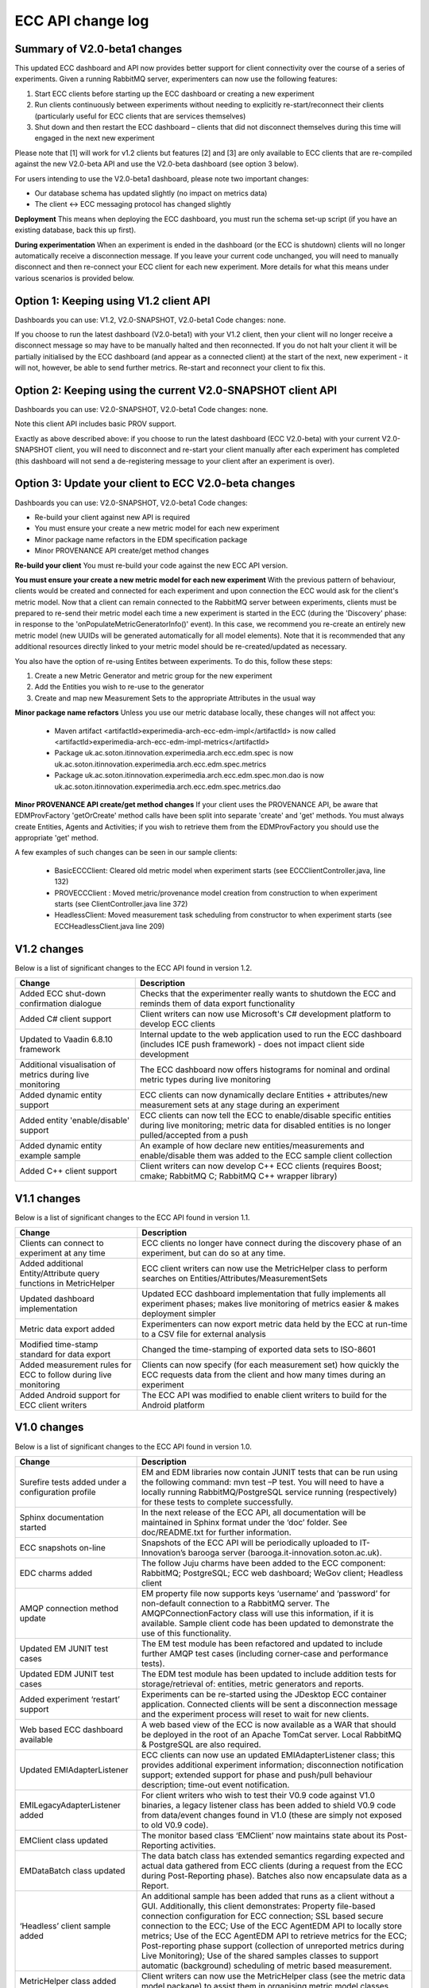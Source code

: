 ECC API change log
==================

Summary of V2.0-beta1 changes
-----------------------------
This updated ECC dashboard and API now provides better support for client connectivity over the course of a series of experiments. Given a running RabbitMQ server, experimenters can now use the following features:

1. Start ECC clients before starting up the ECC dashboard or creating a new experiment
2. Run clients continuously between experiments without needing to explicitly re-start/reconnect their clients (particularly useful for ECC clients that are services themselves)
3. Shut down and then restart the ECC dashboard – clients that did not disconnect themselves during this time will engaged in the next new experiment

Please note that [1] will work for v1.2 clients but features [2] and [3] are only available to ECC clients that are re-compiled against the new V2.0-beta API and use the V2.0-beta dashboard (see option 3 below).

For users intending to use the V2.0-beta1 dashboard, please note two important changes:

- Our database schema has updated slightly (no impact on metrics data)
- The client <-> ECC messaging protocol has changed slightly

**Deployment**
This means when deploying the ECC dashboard, you must run the schema set-up script (if you have an existing database, back this up first).

**During experimentation**
When an experiment is ended in the dashboard (or the ECC is shutdown) clients will no longer automatically receive a disconnection message. If you leave your current code unchanged, you will need to manually disconnect and then re-connect your ECC client for each new experiment. More details for what this means under various scenarios is provided below.


Option 1: Keeping using V1.2 client API
---------------------------------------

Dashboards you can use: V1.2, V2.0-SNAPSHOT, V2.0-beta1
Code changes: none.

If you choose to run the latest dashboard (V2.0-beta1) with your V1.2 client, then your client will no longer receive a disconnect message so may have to be manually halted and then reconnected. If you do not halt your client it will be partially initialised by the ECC dashboard (and appear as a connected client) at the start of the next, new experiment - it will not, however, be able to send further metrics. Re-start and reconnect your client to fix this.

Option 2: Keeping using the current V2.0-SNAPSHOT client API
------------------------------------------------------------
Dashboards you can use: V2.0-SNAPSHOT, V2.0-beta1
Code changes: none.

Note this client API includes basic PROV support. 

Exactly as above described above: if you choose to run the latest dashboard (ECC V2.0-beta) with your current V2.0-SNAPSHOT client, you will need to disconnect and re-start your client manually after each experiment has completed (this dashboard will not send a de-registering message to your client after an experiment is over).

Option 3: Update your client to ECC V2.0-beta changes
-----------------------------------------------------
Dashboards you can use: V2.0-SNAPSHOT, V2.0-beta1
Code changes:

- Re-build your client against new API is required
- You must ensure your create a new metric model for each new experiment
- Minor package name refactors in the EDM specification package
- Minor PROVENANCE API create/get method changes

**Re-build your client**
You must re-build your code against the new ECC API version.

**You must ensure your create a new metric model for each new experiment**
With the previous pattern of behaviour, clients would be created and connected for each experiment and upon connection the ECC would ask for the client's metric model.  Now that a client can remain connected to the RabbitMQ server between experiments, clients must be prepared to re-send their metric model each time a new experiment is started in the ECC (during the 'Discovery' phase: in response to the 'onPopulateMetricGeneratorInfo()' event). In this case, we recommend you re-create an entirely new metric model (new UUIDs will be generated automatically for all model elements). Note that it is recommended that any additional resources directly linked to your metric model should be re-created/updated as necessary.

You also have the option of re-using Entites between experiments. To do this, follow these steps:

1. Create a new Metric Generator and metric group for the new experiment
2. Add the Entities you wish to re-use to the generator
3. Create and map new Measurement Sets to the appropriate Attributes in the usual way

**Minor package name refactors**
Unless you use our metric database locally, these changes will not affect you:
 - Maven artifact <artifactId>experimedia-arch-ecc-edm-impl</artifactId> is now called <artifactId>experimedia-arch-ecc-edm-impl-metrics</artifactId>
 - Package uk.ac.soton.itinnovation.experimedia.arch.ecc.edm.spec is now uk.ac.soton.itinnovation.experimedia.arch.ecc.edm.spec.metrics
 - Package uk.ac.soton.itinnovation.experimedia.arch.ecc.edm.spec.mon.dao is now uk.ac.soton.itinnovation.experimedia.arch.ecc.edm.spec.metrics.dao

**Minor PROVENANCE API create/get method changes**
If your client uses the PROVENANCE API, be aware that EDMProvFactory 'getOrCreate' method calls have been split into separate 'create' and 'get' methods. You must always create Entities, Agents and Activities; if you wish to retrieve them from the EDMProvFactory you should use the appropriate 'get' method.


A few examples of such changes can be seen in our sample clients:

 - BasicECCClient: Cleared old metric model when experiment starts (see ECCClientController.java, line 132)

 - PROVECCClient : Moved metric/provenance model creation from construction to when experiment starts (see ClientController.java line 372)

 - HeadlessClient: Moved measurement task scheduling from constructor to when experiment starts (see ECCHeadlessClient.java line 209)

V1.2 changes
------------
Below is a list of significant changes to the ECC API found in version 1.2.

=================================================================  ========================================================================================================================================================================
Change                                                             Description
=================================================================  ========================================================================================================================================================================
Added ECC shut-down confirmation dialogue                          Checks that the experimenter really wants to shutdown the ECC and reminds them of data export functionality
Added C# client support                                            Client writers can now use Microsoft's C# development platform to develop ECC clients
Updated to Vaadin 6.8.10 framework                                 Internal update to the web application used to run the ECC dashboard (includes ICE push framework) - does not impact client side development
Additional visualisation of metrics during live monitoring         The ECC dashboard now offers histograms for nominal and ordinal metric types during live monitoring
Added dynamic entity support                                       ECC clients can now dynamically declare Entities + attributes/new measurement sets at any stage during an experiment
Added entity 'enable/disable' support                              ECC clients can now tell the ECC to enable/disable specific entities during live monitoring; metric data for disabled entities is no longer pulled/accepted from a push
Added dynamic entity example sample                                An example of how declare new entities/measurements and enable/disable them was added to the ECC sample client collection
Added C++ client support                                           Client writers can now develop C++ ECC clients (requires Boost; cmake; RabbitMQ C; RabbitMQ C++ wrapper library)
=================================================================  ========================================================================================================================================================================

V1.1 changes
------------
Below is a list of significant changes to the ECC API found in version 1.1.

=================================================================  ======================================================================================================================================================
Change                                                             Description
=================================================================  ======================================================================================================================================================
Clients can connect to experiment at any time                      ECC clients no longer have connect during the discovery phase of an experiment, but can do so at any time.
Added additional Entity/Attribute query functions in MetricHelper  ECC client writers can now use the MetricHelper class to perform searches on Entities/Attributes/MeasurementSets
Updated dashboard implementation                                   Updated ECC dashboard implementation that fully implements all experiment phases; makes live monitoring of metrics easier & makes deployment simpler
Metric data export added                                           Experimenters can now export metric data held by the ECC at run-time to a CSV file for external analysis
Modified time-stamp standard for data export                       Changed the time-stamping of exported data sets to ISO-8601
Added measurement rules for ECC to follow during live monitoring   Clients can now specify (for each measurement set) how quickly the ECC requests data from the client and how many times during an experiment
Added Android support for ECC client writers                       The ECC API was modified to enable client writers to build for the Android platform
=================================================================  ======================================================================================================================================================


V1.0 changes
------------
Below is a list of significant changes to the ECC API found in version 1.0.

============================================================  ================================================================================================================================================================================================================================================================================================================================================================================================================================================================================================================================================
Change                                                        Description
============================================================  ================================================================================================================================================================================================================================================================================================================================================================================================================================================================================================================================================
Surefire tests added under a configuration profile            EM and EDM libraries now contain JUNIT tests that can be run using the following command: mvn test –P test. You will need to have a locally running RabbitMQ/PostgreSQL service running (respectively) for these tests to complete successfully.
Sphinx documentation started                                  In the next release of the ECC API, all documentation will be maintained in Sphinx format under the ‘doc’ folder. See doc/README.txt for further information.
ECC snapshots on-line                                         Snapshots of the ECC API will be periodically uploaded to IT-Innovation’s barooga server (barooga.it-innovation.soton.ac.uk).
EDC charms added                                              The follow Juju charms have been added to the ECC component: RabbitMQ; PostgreSQL; ECC web dashboard; WeGov client; Headless client
AMQP connection method update                                 EM property file now supports keys ‘username’ and ‘password’ for non-default connection to a RabbitMQ server. The AMQPConnectionFactory class will use this information, if it is available. Sample client code has been updated to demonstrate the use of this functionality.
Updated EM JUNIT test cases                                   The EM test module has been refactored and updated to include further AMQP test cases (including corner-case and performance tests).
Updated EDM JUNIT test cases                                  The EDM test module has been updated to include addition tests for storage/retrieval of: entities, metric generators and reports.
Added experiment ‘restart’ support                            Experiments can be re-started using the JDesktop ECC container application. Connected clients will be sent a disconnection message and the experiment process will reset to wait for new clients.
Web based ECC dashboard available                             A web based view of the ECC is now available as a WAR that should be deployed in the root of an Apache TomCat server. Local RabbitMQ & PostgreSQL are also required.
Updated EMIAdapterListener                                    ECC clients can now use an updated EMIAdapterListener class; this provides additional experiment information; disconnection notification support; extended support for phase and push/pull behaviour description; time-out event notification.
EMILegacyAdapterListener added                                For client writers who wish to test their V0.9 code against V1.0 binaries, a legacy listener class has been added to shield V0.9 code from data/event changes found in V1.0 (these are simply not exposed to old V0.9 code).
EMClient class updated                                        The monitor based class ‘EMClient’ now maintains state about its Post-Reporting activities.
EMDataBatch class updated                                     The data batch class has extended semantics regarding expected and actual data gathered from ECC clients (during a request from the ECC during Post-Reporting phase). Batches also now encapsulate data as a Report.
‘Headless’ client sample added                                An additional sample has been added that runs as a client without a GUI. Additionally, this client demonstrates: Property file-based connection configuration for ECC connection; SSL based secure connection to the ECC; Use of the ECC AgentEDM API to locally store metrics; Use of the ECC AgentEDM API to retrieve metrics for the ECC; Post-reporting phase support (collection of unreported metrics during Live Monitoring); Use of the shared samples classes to support automatic (background) scheduling of metric based measurement.
MetricHelper class added                                      Client writers can now use the MetricHelper class (see the metric data model package) to assist them in organising metric model classes.
UI state fixes to the JDesktop ECC Container                  A number of fixes relating the presentation of experiment state, client connection status, and available entities/metrics have been made to the ECC Container application.
EM/EDM property files now used the JDesktop ECC Container     The JDesktop ECC Container now picks up EM and EDM configuration properties from local files em.properties and edm.properties respectively.
Updated EDM database schema                                   The schema used to stored experiment/metric data has been updated to support the V1.0 data model. Old V0.9 schemas should be removed.
EDM support for ‘synchronized’ data                           The EDM can now mark specific reports/measurements as ‘synchronized’ with the ECC: clients should consider using this when they receive report acknowledgement messages from the ECC during Live Monitoring.
============================================================  ================================================================================================================================================================================================================================================================================================================================================================================================================================================================================================================================================


